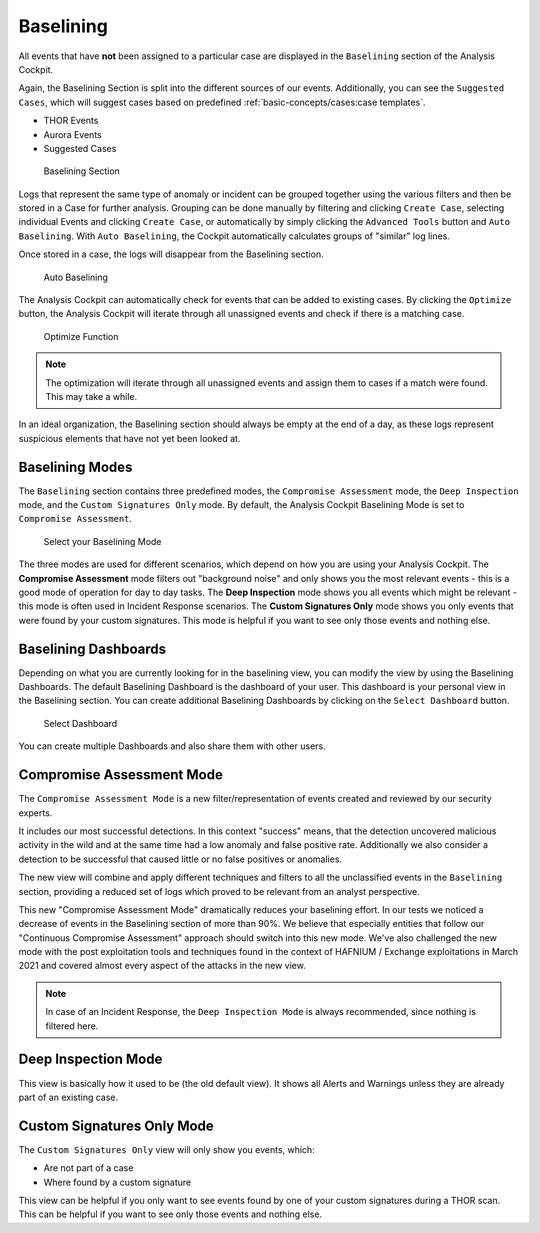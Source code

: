 Baselining
----------

All events that have **not** been assigned to a particular case are
displayed in the ``Baselining`` section of the Analysis Cockpit.

Again, the Baselining Section is split into the different sources
of our events. Additionally, you can see the ``Suggested Cases``, which
will suggest cases based on predefined :ref:`basic-concepts/cases:case templates`.

- THOR Events
- Aurora Events
- Suggested Cases

.. figure:: ../images/cockpit_baselining_overview.png
   :alt: Baselining Section

   Baselining Section

Logs that represent the same type of anomaly or incident can be grouped
together using the various filters and then be stored in a Case for
further analysis. Grouping can be done manually by filtering and clicking
``Create Case``, selecting individual Events and clicking ``Create Case``,
or automatically by simply clicking the ``Advanced Tools`` button and
``Auto Baselining``. With ``Auto Baselining``, the Cockpit automatically calculates groups of
"similar" log lines.

Once stored in a case, the logs will disappear from the Baselining section.

.. figure:: ../images/cockpit_auto_baselining.png
   :alt: Auto Baselining

   Auto Baselining

.. To-DO add Info regarding Guided Baselining

The Analysis Cockpit can automatically check for events that can be added to
existing cases. By clicking the ``Optimize`` button, the Analysis Cockpit will
iterate through all unassigned events and check if there is a matching case.

.. figure:: ../images/cockpit_optimize.png
   :alt: Optimize Function

   Optimize Function

.. note::
   The optimization will iterate through all unassigned events and assign them
   to cases if a match were found. This may take a while.

In an ideal organization, the Baselining section should always be empty
at the end of a day, as these logs represent suspicious elements that
have not yet been looked at.

Baselining Modes
~~~~~~~~~~~~~~~~

The ``Baselining`` section contains three predefined modes, the ``Compromise Assessment``
mode, the ``Deep Inspection`` mode, and the ``Custom Signatures Only`` mode. By default,
the Analysis Cockpit Baselining Mode is set to ``Compromise Assessment``.

.. figure:: ../images/cockpit_baselining_view.png
   :alt: Select your view

   Select your Baselining Mode

The three modes are used for different scenarios, which depend on how
you are using your Analysis Cockpit. The **Compromise Assessment** mode
filters out "background noise" and only shows you the most relevant
events - this is a good mode of operation for day to day tasks. The
**Deep Inspection** mode shows you all events which might be relevant -
this mode is often used in Incident Response scenarios. The **Custom
Signatures Only** mode shows you only events that were found by your custom
signatures. This mode is helpful if you want to see only those
events and nothing else.

Baselining Dashboards
~~~~~~~~~~~~~~~~~~~~~

Depending on what you are currently looking for in the baselining view, you
can modify the view by using the Baselining Dashboards. The default Baselining
Dashboard is the dashboard of your user. This dashboard is your personal view
in the Baselining section. You can create additional Baselining Dashboards
by clicking on the ``Select Dashboard`` button.

.. figure:: ../images/cockpit_baselining-dashboard-button.png
   :alt: Baselining Dashboards

   Select Dashboard

You can create multiple Dashboards and also share them with other users.

Compromise Assessment Mode
~~~~~~~~~~~~~~~~~~~~~~~~~~

The ``Compromise Assessment Mode`` is a new filter/representation of events
created and reviewed by our security experts. 

It includes our most successful detections. In this context "success" means,
that the detection uncovered malicious activity in the wild and at the same
time had a low anomaly and false positive rate. Additionally we also consider
a detection to be successful that caused little or no false positives or anomalies. 

The new view will combine and apply different techniques and filters to all
the unclassified events in the ``Baselining`` section, providing a reduced
set of logs which proved to be relevant from an analyst perspective.

This new "Compromise Assessment Mode" dramatically reduces your baselining effort.
In our tests we noticed a decrease of events in the Baselining section of more
than 90%. We believe that especially entities that follow our "Continuous Compromise Assessment"
approach should switch into this new mode. We've also challenged the new mode
with the post exploitation tools and techniques found in the context of HAFNIUM / Exchange exploitations
in March 2021 and covered almost every aspect of the attacks in the new view.

.. note:: 
   In case of an Incident Response, the ``Deep Inspection Mode`` is always
   recommended, since nothing is filtered here.

Deep Inspection Mode
~~~~~~~~~~~~~~~~~~~~

This view is basically how it used to be (the old default view).
It shows all Alerts and Warnings unless they are already part of an existing case.

Custom Signatures Only Mode
~~~~~~~~~~~~~~~~~~~~~~~~~~~

The ``Custom Signatures Only`` view will only show you events, which:

- Are not part of a case
- Where found by a custom signature

This view can be helpful if you only want to see events found by one of your custom
signatures during a THOR scan. This can be helpful if you want to see only those events
and nothing else.
